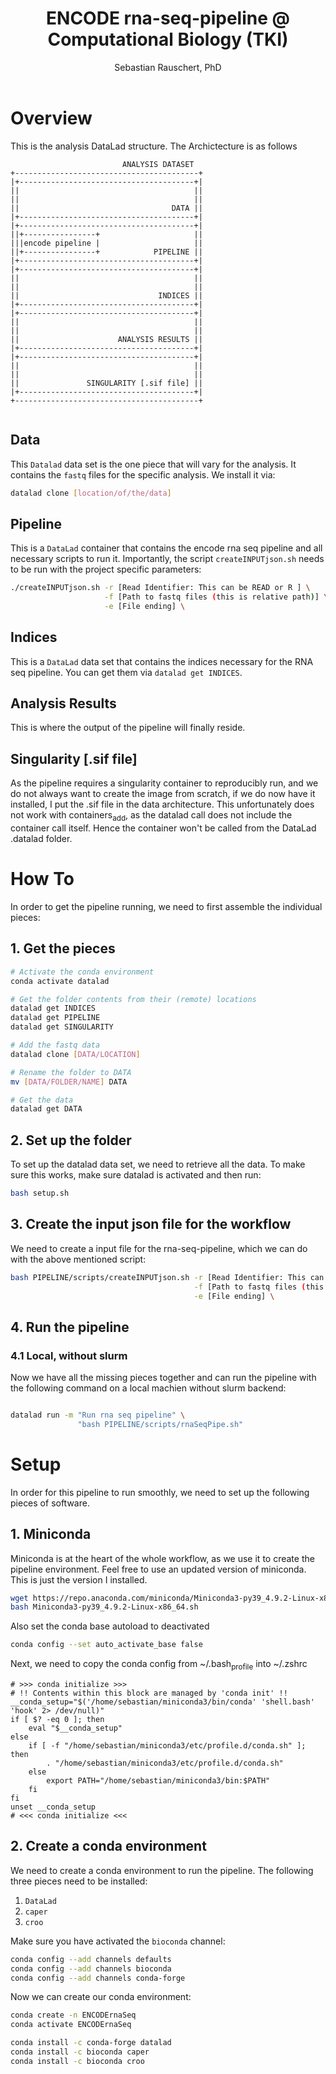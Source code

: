 #+TITLE:ENCODE rna-seq-pipeline @ Computational Biology (TKI) 
#+AUTHOR: Sebastian Rauschert, PhD
#+email: Sebastian.Rauschert@telethonkids.org.au

* Overview
This is the analysis DataLad structure. The Archictecture is as follows

#+BEGIN_SRC 
                         ANALYSIS DATASET
+-----------------------------------------+
|+---------------------------------------+|
||                                       ||
||                                       ||
||                                  DATA ||
|+---------------------------------------+|
|+---------------------------------------+|
||+----------------+                     ||
|||encode pipeline |                     ||
||+----------------+            PIPELINE ||
|+---------------------------------------+|
|+---------------------------------------+|
||                                       ||
||                                       ||
||                               INDICES ||
|+---------------------------------------+|
|+---------------------------------------+|
||                                       ||
||                                       ||
||                      ANALYSIS RESULTS ||
|+---------------------------------------+|
|+---------------------------------------+|
||                                       ||
||                                       ||
||               SINGULARITY [.sif file] ||
|+---------------------------------------+|
+-----------------------------------------+

#+END_SRC
** Data
This ~Datalad~ data set is the one piece that will vary for the analysis. It contains the ~fastq~ files for the specific analysis. We install it via:
#+BEGIN_SRC bash
datalad clone [location/of/the/data]
#+END_SRC
** Pipeline
This is a ~DataLad~ container that contains the encode rna seq pipeline and all necessary scripts to run it. Importantly, the script ~createINPUTjson.sh~ needs to be run with the project specific parameters:

#+BEGIN_SRC bash
./createINPUTjson.sh -r [Read Identifier: This can be READ or R ] \
                     -f [Path to fastq files (this is relative path)] \
                     -e [File ending] \
#+END_SRC
** Indices
This is a ~DataLad~ data set that contains the indices necessary for the RNA seq pipeline.
You can get them via ~datalad get INDICES~.
** Analysis Results
This is where the output of the pipeline will finally reside.
** Singularity [.sif file]
As the pipeline requires a singularity container to reproducibly run, and we do not always want to create the image from scratch, if we do now have it installed,
I put the .sif file in the data architecture. This unfortunately does not work with containers_add, as the datalad call does not include the container call itself.
Hence the container won't be called from the DataLad .datalad folder.
* How To
In order to get the pipeline running, we need to first assemble the individual pieces:
** 1. Get the pieces
#+BEGIN_SRC bash
# Activate the conda environment
conda activate datalad 

# Get the folder contents from their (remote) locations
datalad get INDICES
datalad get PIPELINE
datalad get SINGULARITY

# Add the fastq data
datalad clone [DATA/LOCATION]

# Rename the folder to DATA
mv [DATA/FOLDER/NAME] DATA

# Get the data
datalad get DATA
#+END_SRC
** 2. Set up the folder
To set up the datalad data set, we need to retrieve all the data.
To make sure this works, make sure datalad is activated and then run:
#+BEGIN_SRC bash
bash setup.sh
#+END_SRC

** 3. Create the input json file for the workflow
We need to create a input file for the rna-seq-pipeline, which we can do with the above mentioned script:
#+BEGIN_SRC bash
bash PIPELINE/scripts/createINPUTjson.sh -r [Read Identifier: This can be READ or R ] \
                                         -f [Path to fastq files (this is relative path) ] \
                                         -e [File ending] \
#+END_SRC
** 4. Run the pipeline
*** 4.1 Local, without slurm
Now we have all the missing pieces together and can run the pipeline with the following command on a local machien without slurm backend:
#+BEGIN_SRC bash

datalad run -m "Run rna seq pipeline" \
               "bash PIPELINE/scripts/rnaSeqPipe.sh"

#+END_SRC
* Setup
In order for this pipeline to run smoothly, we need to set up the following pieces of software.
** 1. Miniconda
Miniconda is at the heart of the whole workflow, as we use it to create the pipeline environment.
Feel free to use an updated version of miniconda. This is just the version I installed.
#+BEGIN_SRC bash :eval never
wget https://repo.anaconda.com/miniconda/Miniconda3-py39_4.9.2-Linux-x86_64.sh
bash Miniconda3-py39_4.9.2-Linux-x86_64.sh
#+END_SRC

Also set the conda base autoload to deactivated
#+BEGIN_SRC bash :eval never
conda config --set auto_activate_base false
#+END_SRC

Next, we need to copy the conda config from ~/.bash_profile into ~/.zshrc
#+BEGIN_SRC 
# >>> conda initialize >>>                                                                                                                                                                                         
# !! Contents within this block are managed by 'conda init' !!                                                                                                                                                     
__conda_setup="$('/home/sebastian/miniconda3/bin/conda' 'shell.bash' 'hook' 2> /dev/null)"
if [ $? -eq 0 ]; then
    eval "$__conda_setup"
else
    if [ -f "/home/sebastian/miniconda3/etc/profile.d/conda.sh" ]; then
        . "/home/sebastian/miniconda3/etc/profile.d/conda.sh"
    else
        export PATH="/home/sebastian/miniconda3/bin:$PATH"
    fi
fi
unset __conda_setup
# <<< conda initialize <<<  
#+END_SRC
** 2. Create a conda environment
We need to create a conda environment to run the pipeline.
The following three pieces need to be installed:
1. ~DataLad~
2. ~caper~
3. ~croo~

Make sure you have activated the ~bioconda~ channel:
#+BEGIN_SRC bash
conda config --add channels defaults
conda config --add channels bioconda
conda config --add channels conda-forge
#+END_SRC

Now we can create our conda environment:
#+BEGIN_SRC bash
conda create -n ENCODErnaSeq
conda activate ENCODErnaSeq

conda install -c conda-forge datalad 
conda install -c bioconda caper 
conda install -c bioconda croo 
#+END_SRC
